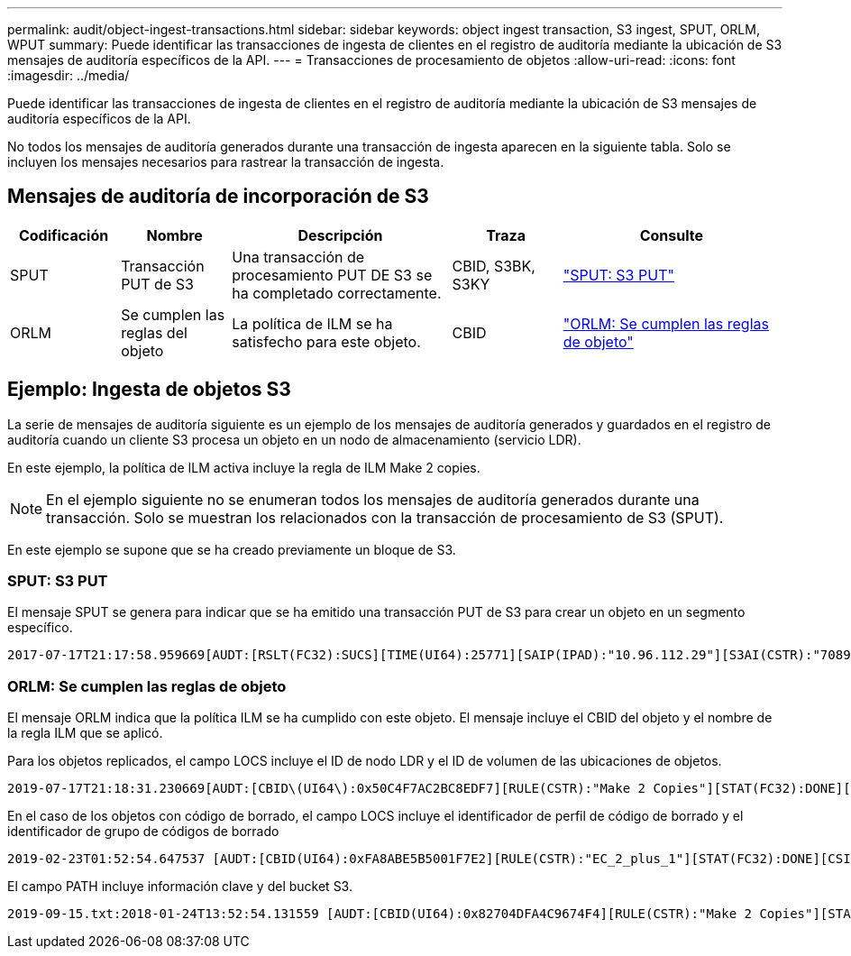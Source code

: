---
permalink: audit/object-ingest-transactions.html 
sidebar: sidebar 
keywords: object ingest transaction, S3 ingest, SPUT, ORLM, WPUT 
summary: Puede identificar las transacciones de ingesta de clientes en el registro de auditoría mediante la ubicación de S3 mensajes de auditoría específicos de la API. 
---
= Transacciones de procesamiento de objetos
:allow-uri-read: 
:icons: font
:imagesdir: ../media/


[role="lead"]
Puede identificar las transacciones de ingesta de clientes en el registro de auditoría mediante la ubicación de S3 mensajes de auditoría específicos de la API.

No todos los mensajes de auditoría generados durante una transacción de ingesta aparecen en la siguiente tabla.  Solo se incluyen los mensajes necesarios para rastrear la transacción de ingesta.



== Mensajes de auditoría de incorporación de S3

[cols="1a,1a,2a,1a,2a"]
|===
| Codificación | Nombre | Descripción | Traza | Consulte 


 a| 
SPUT
 a| 
Transacción PUT de S3
 a| 
Una transacción de procesamiento PUT DE S3 se ha completado correctamente.
 a| 
CBID, S3BK, S3KY
 a| 
link:sput-s3-put.html["SPUT: S3 PUT"]



 a| 
ORLM
 a| 
Se cumplen las reglas del objeto
 a| 
La política de ILM se ha satisfecho para este objeto.
 a| 
CBID
 a| 
link:orlm-object-rules-met.html["ORLM: Se cumplen las reglas de objeto"]

|===


== Ejemplo: Ingesta de objetos S3

La serie de mensajes de auditoría siguiente es un ejemplo de los mensajes de auditoría generados y guardados en el registro de auditoría cuando un cliente S3 procesa un objeto en un nodo de almacenamiento (servicio LDR).

En este ejemplo, la política de ILM activa incluye la regla de ILM Make 2 copies.


NOTE: En el ejemplo siguiente no se enumeran todos los mensajes de auditoría generados durante una transacción. Solo se muestran los relacionados con la transacción de procesamiento de S3 (SPUT).

En este ejemplo se supone que se ha creado previamente un bloque de S3.



=== SPUT: S3 PUT

El mensaje SPUT se genera para indicar que se ha emitido una transacción PUT de S3 para crear un objeto en un segmento específico.

[listing, subs="specialcharacters,quotes"]
----
2017-07-17T21:17:58.959669[AUDT:[RSLT(FC32):SUCS][TIME(UI64):25771][SAIP(IPAD):"10.96.112.29"][S3AI(CSTR):"70899244468554783528"][SACC(CSTR):"test"][S3AK(CSTR):"SGKHyalRU_5cLflqajtaFmxJn946lAWRJfBF33gAOg=="][SUSR(CSTR):"urn:sgws:identity::70899244468554783528:root"][SBAI(CSTR):"70899244468554783528"][SBAC(CSTR):"test"][S3BK(CSTR):"example"][S3KY(CSTR):"testobject-0-3"][CBID\(UI64\):0x8EF52DF8025E63A8][CSIZ(UI64):30720][AVER(UI32):10][ATIM(UI64):150032627859669][ATYP\(FC32\):SPUT][ANID(UI32):12086324][AMID(FC32):S3RQ][ATID(UI64):14399932238768197038]]
----


=== ORLM: Se cumplen las reglas de objeto

El mensaje ORLM indica que la política ILM se ha cumplido con este objeto. El mensaje incluye el CBID del objeto y el nombre de la regla ILM que se aplicó.

Para los objetos replicados, el campo LOCS incluye el ID de nodo LDR y el ID de volumen de las ubicaciones de objetos.

[listing, subs="specialcharacters,quotes"]
----
2019-07-17T21:18:31.230669[AUDT:[CBID\(UI64\):0x50C4F7AC2BC8EDF7][RULE(CSTR):"Make 2 Copies"][STAT(FC32):DONE][CSIZ(UI64):0][UUID(CSTR):"0B344E18-98ED-4F22-A6C8-A93ED68F8D3F"][LOCS(CSTR):"CLDI 12828634 2148730112, CLDI 12745543 2147552014"][RSLT(FC32):SUCS][AVER(UI32):10][ATYP\(FC32\):ORLM][ATIM(UI64):1563398230669][ATID(UI64):15494889725796157557][ANID(UI32):13100453][AMID(FC32):BCMS]]
----
En el caso de los objetos con código de borrado, el campo LOCS incluye el identificador de perfil de código de borrado y el identificador de grupo de códigos de borrado

[listing, subs="specialcharacters,quotes"]
----
2019-02-23T01:52:54.647537 [AUDT:[CBID(UI64):0xFA8ABE5B5001F7E2][RULE(CSTR):"EC_2_plus_1"][STAT(FC32):DONE][CSIZ(UI64):10000][UUID(CSTR):"E291E456-D11A-4701-8F51-D2F7CC9AFECA"][LOCS(CSTR):"CLEC 1 A471E45D-A400-47C7-86AC-12E77F229831"][RSLT(FC32):SUCS][AVER(UI32):10][ATIM(UI64):1550929974537]\[ATYP\(FC32\):ORLM\][ANID(UI32):12355278][AMID(FC32):ILMX][ATID(UI64):4168559046473725560]]
----
El campo PATH incluye información clave y del bucket S3.

[listing]
----
2019-09-15.txt:2018-01-24T13:52:54.131559 [AUDT:[CBID(UI64):0x82704DFA4C9674F4][RULE(CSTR):"Make 2 Copies"][STAT(FC32):DONE][CSIZ(UI64):3145729][UUID(CSTR):"8C1C9CAC-22BB-4880-9115-CE604F8CE687"][PATH(CSTR):"frisbee_Bucket1/GridDataTests151683676324774_1_1vf9d"][LOCS(CSTR):"CLDI 12525468, CLDI 12222978"][RSLT(FC32):SUCS][AVER(UI32):10][ATIM(UI64):1568555574559][ATYP(FC32):ORLM][ANID(UI32):12525468][AMID(FC32):OBDI][ATID(UI64):344833886538369336]]
----